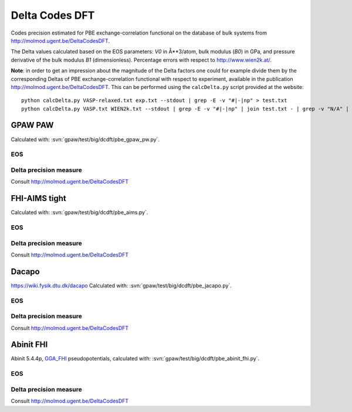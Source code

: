 .. _dcdft:

===============
Delta Codes DFT
===============

Codes precision estimated for PBE exchange-correlation functional
on the database of bulk systems from http://molmod.ugent.be/DeltaCodesDFT.

The Delta values calculated based on the EOS parameters:
*V0* in Å**3/atom, bulk modulus (*B0*) in GPa, and
pressure derivative of the bulk modulus *B1* (dimensionless).
Percentage errors with respect to http://www.wien2k.at/.

**Note**: in order to get an impression about the magnitude of the
Delta factors one could for example divide them by the corresponding
Deltas of PBE exchange-correlation functional with respect to
experiment, available in the publication
http://molmod.ugent.be/DeltaCodesDFT.  This can be
performed using the ``calcDelta.py`` script provided at the website::

  python calcDelta.py VASP-relaxed.txt exp.txt --stdout | grep -E -v "#|-|np" > test.txt
  python calcDelta.py VASP.txt WIEN2k.txt --stdout | grep -E -v "#|-|np" | join test.txt - | grep -v "N/A" | awk '{print $1, $3/$2*100}'


GPAW PAW
--------

Calculated with: :svn:`gpaw/test/big/dcdft/pbe_gpaw_pw.py`.

EOS
+++

.. csv-table::
   :file: dcdft_pbe_gpaw_pw_raw.csv

Delta precision measure
+++++++++++++++++++++++

Consult http://molmod.ugent.be/DeltaCodesDFT


FHI-AIMS tight
--------------

Calculated with: :svn:`gpaw/test/big/dcdft/pbe_aims.py`.

EOS
+++

.. csv-table::
   :file: dcdft_aims.tight.01.16.db_raw.csv

Delta precision measure
+++++++++++++++++++++++

Consult http://molmod.ugent.be/DeltaCodesDFT


Dacapo
------

https://wiki.fysik.dtu.dk/dacapo
Calculated with: :svn:`gpaw/test/big/dcdft/pbe_jacapo.py`.

EOS
+++

.. csv-table::
   :file: dcdft_pbe_jacapo_raw.csv

Delta precision measure
+++++++++++++++++++++++

Consult http://molmod.ugent.be/DeltaCodesDFT


Abinit FHI
----------

Abinit 5.4.4p, `GGA_FHI <http://www.abinit.org/downloads/psp-links/gga_fhi>`_
pseudopotentials, calculated with: :svn:`gpaw/test/big/dcdft/pbe_abinit_fhi.py`.

EOS
+++

.. csv-table::
   :file: dcdft_pbe_abinit_fhi_raw.csv

Delta precision measure
+++++++++++++++++++++++

Consult http://molmod.ugent.be/DeltaCodesDFT

